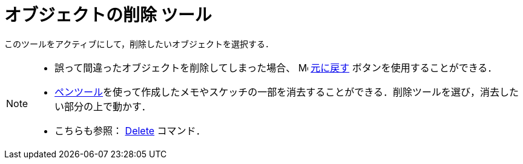 = オブジェクトの削除 ツール
:page-en: tools/Delete
ifdef::env-github[:imagesdir: /ja/modules/ROOT/assets/images]

このツールをアクティブにして，削除したいオブジェクトを選択する．

[NOTE]
====

* 誤って間違ったオブジェクトを削除してしまった場合、
image:16px-Menu-edit-undo.svg.png[Menu-edit-undo.svg,width=16,height=16] xref:/編集メニュー.adoc[元に戻す]
ボタンを使用することができる．
* xref:/tools/ペン.adoc[ペンツール]を使って作成したメモやスケッチの一部を消去することができる．削除ツールを選び，消去したい部分の上で動かす．
* こちらも参照： xref:/commands/Delete.adoc[Delete] コマンド．

====
